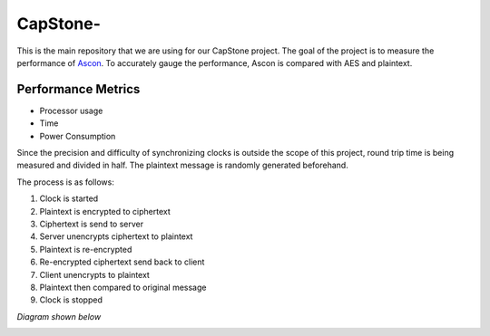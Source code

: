 =============
CapStone-
=============

This is the main repository that we are using for our CapStone project. The goal
of the project is to measure the performance of `Ascon`_. To accurately gauge
the performance, Ascon is compared with AES and plaintext.

Performance Metrics
-------------------

* Processor usage
* Time
* Power Consumption

Since the precision and difficulty of synchronizing clocks is outside the scope
of this project, round trip time is being measured and divided in half. The
plaintext message is randomly generated beforehand.

The process is as follows:

1. Clock is started
2. Plaintext is encrypted to ciphertext
3. Ciphertext is send to server
4. Server unencrypts ciphertext to plaintext
5. Plaintext is re-encrypted
6. Re-encrypted ciphertext send back to client
7. Client unencrypts to plaintext
8. Plaintext then compared to original message
9. Clock is stopped

*Diagram shown below*

.. image:: diagram.png


.. _Ascon: https://github.com/meichlseder/pyascon/
